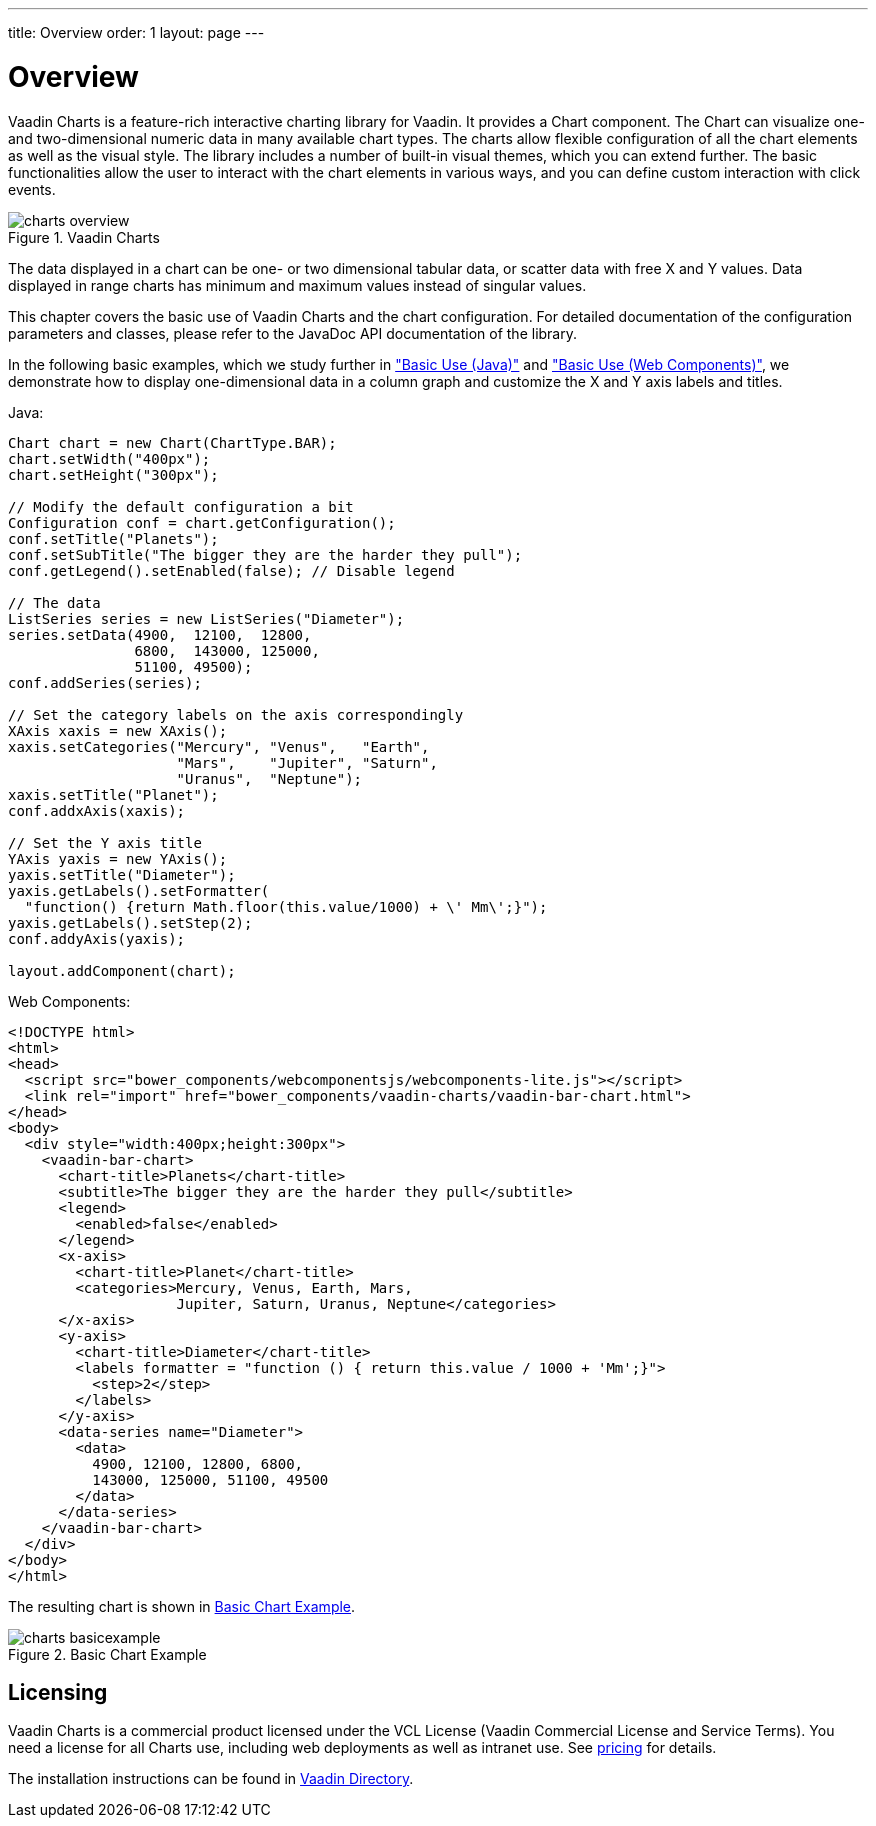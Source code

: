 ---
title: Overview
order: 1
layout: page
---

[[charts.overview]]
= Overview

Vaadin Charts is a feature-rich interactive charting library for Vaadin. It
provides a [classname]#Chart# component. The
[classname]#Chart# can visualize one- and two-dimensional numeric data in many
available chart types. The charts allow flexible configuration of all the chart
elements as well as the visual style. The library includes a number of built-in
visual themes, which you can extend further. The basic functionalities allow the
user to interact with the chart elements in various ways, and you can define
custom interaction with click events.

[[figure.charts.overview]]
.Vaadin Charts
image::img/charts-overview.png[]

The data displayed in a chart can be one- or two dimensional tabular data, or
scatter data with free X and Y values. Data displayed in range charts has
minimum and maximum values instead of singular values.

This chapter covers the basic use of Vaadin Charts and the chart configuration.
For detailed documentation of the configuration parameters and classes, please
refer to the JavaDoc API documentation of the library.

In the following basic examples, which we study further in
<<dummy/../../../charts/java-api/charts-basic-use#charts.basic-use,"Basic Use (Java)">> and
<<dummy/../../../charts/webcomponents-api/charts-basic-use#charts.basic-use,"Basic Use (Web Components)">>, we
demonstrate how to display one-dimensional data in a column graph and customize
the X and Y axis labels and titles.

Java:
[source, java]
----
Chart chart = new Chart(ChartType.BAR);
chart.setWidth("400px");
chart.setHeight("300px");

// Modify the default configuration a bit
Configuration conf = chart.getConfiguration();
conf.setTitle("Planets");
conf.setSubTitle("The bigger they are the harder they pull");
conf.getLegend().setEnabled(false); // Disable legend

// The data
ListSeries series = new ListSeries("Diameter");
series.setData(4900,  12100,  12800,
               6800,  143000, 125000,
               51100, 49500);
conf.addSeries(series);

// Set the category labels on the axis correspondingly
XAxis xaxis = new XAxis();
xaxis.setCategories("Mercury", "Venus",   "Earth",
                    "Mars",    "Jupiter", "Saturn",
                    "Uranus",  "Neptune");
xaxis.setTitle("Planet");
conf.addxAxis(xaxis);

// Set the Y axis title
YAxis yaxis = new YAxis();
yaxis.setTitle("Diameter");
yaxis.getLabels().setFormatter(
  "function() {return Math.floor(this.value/1000) + \' Mm\';}");
yaxis.getLabels().setStep(2);
conf.addyAxis(yaxis);

layout.addComponent(chart);
----

Web Components:
[source, html]
----
<!DOCTYPE html>
<html>
<head>
  <script src="bower_components/webcomponentsjs/webcomponents-lite.js"></script>
  <link rel="import" href="bower_components/vaadin-charts/vaadin-bar-chart.html">
</head>
<body>
  <div style="width:400px;height:300px">
    <vaadin-bar-chart>
      <chart-title>Planets</chart-title>
      <subtitle>The bigger they are the harder they pull</subtitle>
      <legend>
        <enabled>false</enabled>
      </legend>
      <x-axis>
        <chart-title>Planet</chart-title>
        <categories>Mercury, Venus, Earth, Mars,
                    Jupiter, Saturn, Uranus, Neptune</categories>
      </x-axis>
      <y-axis>
        <chart-title>Diameter</chart-title>
        <labels formatter = "function () { return this.value / 1000 + 'Mm';}">
          <step>2</step>
        </labels>
      </y-axis>
      <data-series name="Diameter">
        <data>
          4900, 12100, 12800, 6800,
          143000, 125000, 51100, 49500
        </data>
      </data-series>
    </vaadin-bar-chart>
  </div>
</body>
</html>
----


The resulting chart is shown in <<figure.charts.overview.basicexample>>.

[[figure.charts.overview.basicexample]]
.Basic Chart Example
image::img/charts-basicexample.png[]

[[charts.overview.licensing]]
== Licensing

Vaadin Charts is a commercial product licensed under the VCL License (Vaadin
Commercial License and Service Terms).
You need a license for all Charts use, including web deployments as well as
intranet use. See link:https://vaadin.com/pricing[pricing] for details.

The installation instructions can be found in
link:https://vaadin.com/directory/component/vaadin-charts[Vaadin Directory].
